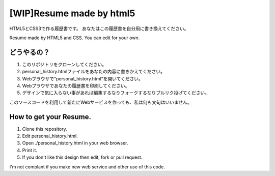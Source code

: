 #######################################
[WIP]Resume made by html5
#######################################

HTML5とCSS3で作る履歴書です。
あなたはこの履歴書を自分用に書き換えてください。

Resume made by HTML5 and CSS. You can edit for your own.

どうやるの？
-------------------------

1. このリポジトリをクローンしてください。
2. personal_history.htmlファイルをあなたの内容に書きかえてください。
3. Webブラウザで"personal_history.html"を開いてください。
4. Webプラウザであなたの履歴書を印刷してください。
5. デザインで気に入らない事があれば編集するなりフォークするなりプルリク投げてください。

このソースコードを利用して新たにWebサービスを作っても、私は何も文句はいいません。

How to get your Resume.
---------------------------------------

1. Clone this repository.
2. Edit personal_history.html.
3. Open ./personal_history.html in your web browser.
4. Print it.
5. If you don't like this design then edit, fork or pull request.

I'm not complant if you make new web service and other use of this code.
